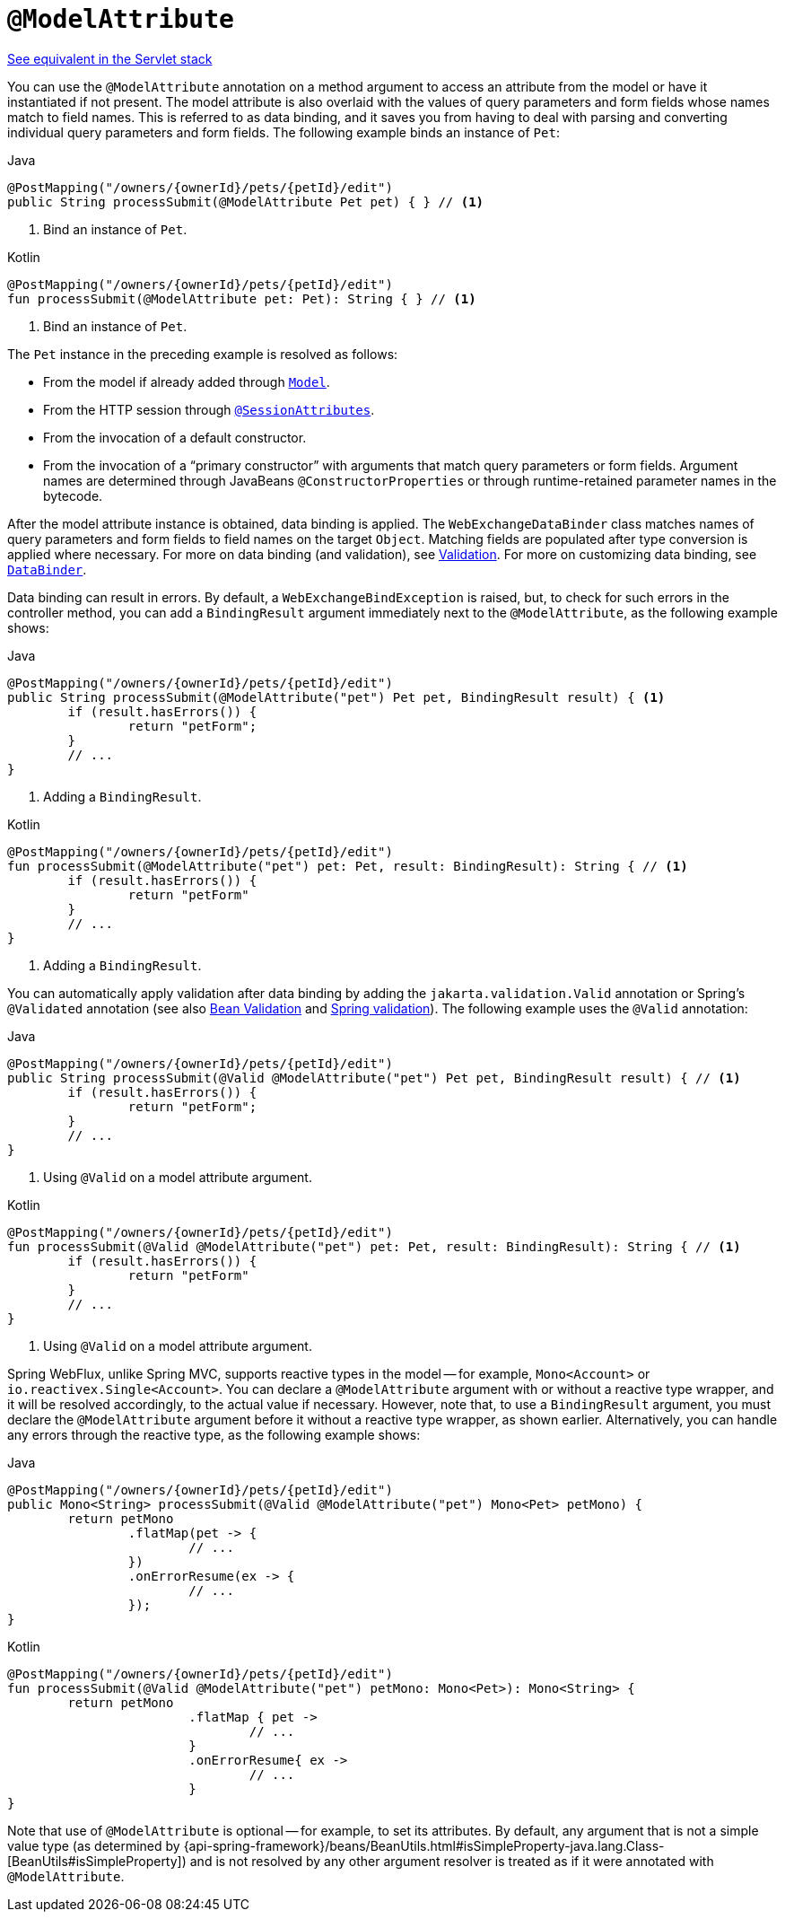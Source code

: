 [[webflux-ann-modelattrib-method-args]]
= `@ModelAttribute`

[.small]#xref:web/webmvc/mvc-controller/ann-methods/modelattrib-method-args.adoc[See equivalent in the Servlet stack]#

You can use the `@ModelAttribute` annotation on a method argument to access an attribute from the
model or have it instantiated if not present. The model attribute is also overlaid with
the values of query parameters and form fields whose names match to field names. This is
referred to as data binding, and it saves you from having to deal with parsing and
converting individual query parameters and form fields. The following example binds an instance of `Pet`:

[source,java,indent=0,subs="verbatim,quotes",role="primary"]
.Java
----
	@PostMapping("/owners/{ownerId}/pets/{petId}/edit")
	public String processSubmit(@ModelAttribute Pet pet) { } // <1>
----
<1> Bind an instance of `Pet`.

[source,kotlin,indent=0,subs="verbatim,quotes",role="secondary"]
.Kotlin
----
	@PostMapping("/owners/{ownerId}/pets/{petId}/edit")
	fun processSubmit(@ModelAttribute pet: Pet): String { } // <1>
----
<1> Bind an instance of `Pet`.

The `Pet` instance in the preceding example is resolved as follows:

* From the model if already added through xref:web/webflux/controller/ann-modelattrib-methods.adoc[`Model`].
* From the HTTP session through xref:web/webflux/controller/ann-methods/sessionattributes.adoc[`@SessionAttributes`].
* From the invocation of a default constructor.
* From the invocation of a "`primary constructor`" with arguments that match query
parameters or form fields. Argument names are determined through JavaBeans
`@ConstructorProperties` or through runtime-retained parameter names in the bytecode.

After the model attribute instance is obtained, data binding is applied. The
`WebExchangeDataBinder` class matches names of query parameters and form fields to field
names on the target `Object`. Matching fields are populated after type conversion is applied
where necessary. For more on data binding (and validation), see
xref:web/webmvc/mvc-config/validation.adoc[Validation]. For more on customizing data binding, see
xref:web/webflux/controller/ann-initbinder.adoc[`DataBinder`].

Data binding can result in errors. By default, a `WebExchangeBindException` is raised, but,
to check for such errors in the controller method, you can add a `BindingResult` argument
immediately next to the `@ModelAttribute`, as the following example shows:

[source,java,indent=0,subs="verbatim,quotes",role="primary"]
.Java
----
	@PostMapping("/owners/{ownerId}/pets/{petId}/edit")
	public String processSubmit(@ModelAttribute("pet") Pet pet, BindingResult result) { <1>
		if (result.hasErrors()) {
			return "petForm";
		}
		// ...
	}
----
<1> Adding a `BindingResult`.

[source,kotlin,indent=0,subs="verbatim,quotes",role="secondary"]
.Kotlin
----
	@PostMapping("/owners/{ownerId}/pets/{petId}/edit")
	fun processSubmit(@ModelAttribute("pet") pet: Pet, result: BindingResult): String { // <1>
		if (result.hasErrors()) {
			return "petForm"
		}
		// ...
	}
----
<1> Adding a `BindingResult`.

You can automatically apply validation after data binding by adding the
`jakarta.validation.Valid` annotation or Spring's `@Validated` annotation (see also
xref:core/validation/beanvalidation.adoc[Bean Validation] and
xref:web/webmvc/mvc-config/validation.adoc[Spring validation]). The following example uses the `@Valid` annotation:

[source,java,indent=0,subs="verbatim,quotes",role="primary"]
.Java
----
	@PostMapping("/owners/{ownerId}/pets/{petId}/edit")
	public String processSubmit(@Valid @ModelAttribute("pet") Pet pet, BindingResult result) { // <1>
		if (result.hasErrors()) {
			return "petForm";
		}
		// ...
	}
----
<1> Using `@Valid` on a model attribute argument.

[source,kotlin,indent=0,subs="verbatim,quotes",role="secondary"]
.Kotlin
----
	@PostMapping("/owners/{ownerId}/pets/{petId}/edit")
	fun processSubmit(@Valid @ModelAttribute("pet") pet: Pet, result: BindingResult): String { // <1>
		if (result.hasErrors()) {
			return "petForm"
		}
		// ...
	}
----
<1> Using `@Valid` on a model attribute argument.

Spring WebFlux, unlike Spring MVC, supports reactive types in the model -- for example,
`Mono<Account>` or `io.reactivex.Single<Account>`. You can declare a `@ModelAttribute` argument
with or without a reactive type wrapper, and it will be resolved accordingly,
to the actual value if necessary. However, note that, to use a `BindingResult`
argument, you must declare the `@ModelAttribute` argument before it without a reactive
type wrapper, as shown earlier. Alternatively, you can handle any errors through the
reactive type, as the following example shows:

[source,java,indent=0,subs="verbatim,quotes",role="primary"]
.Java
----
	@PostMapping("/owners/{ownerId}/pets/{petId}/edit")
	public Mono<String> processSubmit(@Valid @ModelAttribute("pet") Mono<Pet> petMono) {
		return petMono
			.flatMap(pet -> {
				// ...
			})
			.onErrorResume(ex -> {
				// ...
			});
	}
----
[source,kotlin,indent=0,subs="verbatim,quotes",role="secondary"]
.Kotlin
----
	@PostMapping("/owners/{ownerId}/pets/{petId}/edit")
	fun processSubmit(@Valid @ModelAttribute("pet") petMono: Mono<Pet>): Mono<String> {
		return petMono
				.flatMap { pet ->
					// ...
				}
				.onErrorResume{ ex ->
					// ...
				}
	}
----

Note that use of `@ModelAttribute` is optional -- for example, to set its attributes.
By default, any argument that is not a simple value type (as determined by
{api-spring-framework}/beans/BeanUtils.html#isSimpleProperty-java.lang.Class-[BeanUtils#isSimpleProperty])
and is not resolved by any other argument resolver is treated as if it were annotated
with `@ModelAttribute`.



